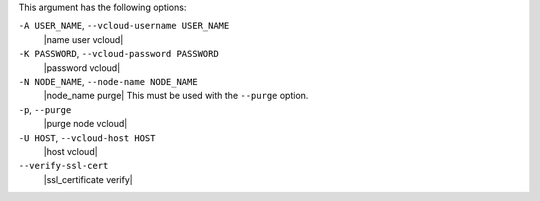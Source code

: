 .. The contents of this file are included in multiple topics.
.. This file describes a command or a sub-command for Knife.
.. This file should not be changed in a way that hinders its ability to appear in multiple documentation sets.


This argument has the following options:

``-A USER_NAME``, ``--vcloud-username USER_NAME``
   |name user vcloud|

``-K PASSWORD``, ``--vcloud-password PASSWORD``
   |password vcloud|

``-N NODE_NAME``, ``--node-name NODE_NAME``
   |node_name purge| This must be used with the ``--purge`` option.

``-p``, ``--purge``
   |purge node vcloud|

``-U HOST``, ``--vcloud-host HOST``
   |host vcloud|

``--verify-ssl-cert``
   |ssl_certificate verify|
